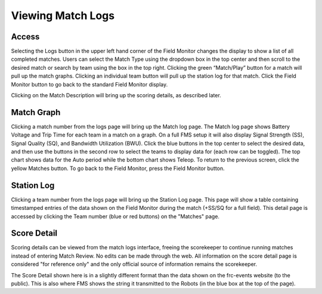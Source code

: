 Viewing Match Logs
==================

Access
------

.. image:: images/viewing-match-logs-0.png

.. image:: images/viewing-match-logs-1.png

Selecting the Logs button in the upper left hand corner of the Field Monitor changes the display to show a list of all completed matches. Users can select the Match Type using the dropdown box in the top center and then scroll to the desired match or search by team using the box in the top right. Clicking the green “Match/Play” button for a match will pull up the match graphs. Clicking an individual team button will pull up the station log for that match. Click the Field Monitor button to go back to the standard Field Monitor display.

Clicking on the Match Description will bring up the scoring details, as described later.

Match Graph
-----------

.. image:: images/viewing-match-logs-2.png

.. image:: images/viewing-match-logs-3.png

Clicking a match number from the logs page will bring up the Match log page. The Match log page shows Battery Voltage and Trip Time for each team in a match on a graph. On a full FMS setup it will also display Signal Strength (SS), Signal Quality (SQ), and Bandwidth Utilization (BWU). Click the blue buttons in the top center to select the desired data, and then use the buttons in the second row to select the teams to display data for (each row can be toggled). The top chart shows data for the Auto period while the bottom chart shows Teleop. To return to the previous screen, click the yellow Matches button. To go back to the Field Monitor, press the Field Monitor button.

Station Log
-----------

.. image:: images/viewing-match-logs-4.png

.. image:: images/viewing-match-logs-5.png

Clicking a team number from the logs page will bring up the Station Log page. This page will show a table containing timestamped entries of the data shown on the Field Monitor during the match (+SS/SQ for a full field). This detail page is accessed by clicking the Team number (blue or red buttons) on the "Matches" page.

Score Detail
------------

.. image:: images/viewing-match-logs-6.png

.. image:: images/viewing-match-logs-7.png

Scoring details can be viewed from the match logs interface, freeing the scorekeeper to continue running matches instead of entering Match Review. No edits can be made through the web. All information on the score detail page is considered "for reference only" and the only official source of information remains the scorekeeper.

The Score Detail shown here is in a slightly different format than the data shown on the frc-events website (to the public). This is also where FMS shows the string it transmitted to the Robots (in the blue box at the top of the page).

